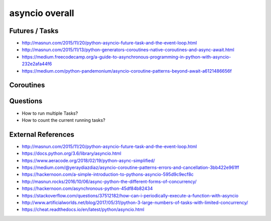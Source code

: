 asyncio overall
===============

Futures / Tasks
---------------
* http://masnun.com/2015/11/20/python-asyncio-future-task-and-the-event-loop.html
* http://masnun.com/2015/11/13/python-generators-coroutines-native-coroutines-and-async-await.html
* https://medium.freecodecamp.org/a-guide-to-asynchronous-programming-in-python-with-asyncio-232e2afa44f6
* https://medium.com/python-pandemonium/asyncio-coroutine-patterns-beyond-await-a6121486656f

Coroutines
----------

Questions
---------
* How to run multiple Tasks?
* How to count the current running tasks?


External References
-------------------
* http://masnun.com/2015/11/20/python-asyncio-future-task-and-the-event-loop.html
* https://docs.python.org/3.6/library/asyncio.html
* https://www.aeracode.org/2018/02/19/python-async-simplified/
* https://medium.com/@yeraydiazdiaz/asyncio-coroutine-patterns-errors-and-cancellation-3bb422e961ff
* https://hackernoon.com/a-simple-introduction-to-pythons-asyncio-595d9c9ecf8c
* http://masnun.rocks/2016/10/06/async-python-the-different-forms-of-concurrency/
* https://hackernoon.com/asynchronous-python-45df84b82434
* https://stackoverflow.com/questions/37512182/how-can-i-periodically-execute-a-function-with-asyncio
* http://www.artificialworlds.net/blog/2017/05/31/python-3-large-numbers-of-tasks-with-limited-concurrency/
* https://cheat.readthedocs.io/en/latest/python/asyncio.html
